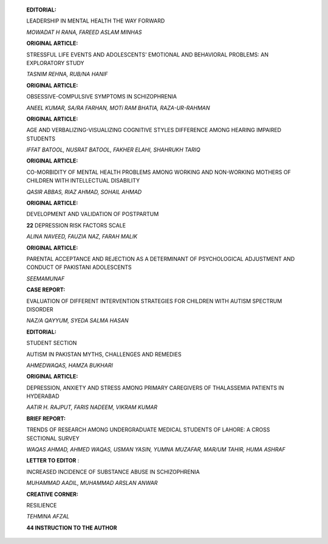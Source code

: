    **EDITORIAL:**

   LEADERSHIP IN MENTAL HEALTH THE WAY FORWARD

   *MOWADAT H RANA, FAREED ASLAM MINHAS*

   **ORIGINAL ARTICLE:**

   STRESSFUL LIFE EVENTS AND ADOLESCENTS' EMOTIONAL AND BEHAVIORAL
   PROBLEMS: AN EXPLORATORY STUDY

   *TASNIM REHNA, RUB/NA HANIF*

   **ORIGINAL ARTICLE:**

   OBSESSIVE-COMPULSIVE SYMPTOMS IN SCHIZOPHRENIA

   *ANEEL KUMAR, SA/RA FARHAN, MOTi RAM BHATIA, RAZA-UR-RAHMAN*

   **ORIGINAL ARTICLE:**

   AGE AND VERBALIZING-VISUALIZING COGNITIVE STYLES DIFFERENCE AMONG
   HEARING IMPAIRED STUDENTS

   *IFFAT BATOOL, NUSRAT BATOOL, FAKHER ELAHI, SHAHRUKH TARIQ*

   **ORIGINAL ARTICLE:**

   CO-MORBIDITY OF MENTAL HEALTH PROBLEMS AMONG WORKING AND NON-WORKING
   MOTHERS OF CHILDREN WITH INTELLECTUAL DISABILITY

   *QASIR ABBAS, RIAZ AHMAD, SOHAIL AHMAD*

   **ORIGINAL ARTICLE:**

   DEVELOPMENT AND VALIDATION OF POSTPARTUM

   **22** DEPRESSION RISK FACTORS SCALE

   *ALINA NAVEED, FAUZIA NAZ, FARAH MALIK*

   **ORIGINAL ARTICLE:**

   PARENTAL ACCEPTANCE AND REJECTION AS A DETERMINANT OF PSYCHOLOGICAL
   ADJUSTMENT AND CONDUCT OF PAKISTANI ADOLESCENTS

   *SEEMAMUNAF*

   **CASE REPORT:**

   EVALUATION OF DIFFERENT INTERVENTION STRATEGIES FOR CHILDREN WITH
   AUTISM SPECTRUM DISORDER

   *NAZ/A QAYYUM, SYEDA SALMA HASAN*

   **EDITORIAL:**

   STUDENT SECTION

   AUTISM IN PAKISTAN MYTHS, CHALLENGES AND REMEDIES

   *AHMEDWAQAS, HAMZA BUKHARI*

   **ORIGINAL ARTICLE:**

   DEPRESSION, ANXIETY AND STRESS AMONG PRIMARY CAREGIVERS OF
   THALASSEMIA PATIENTS IN HYDERABAD

   *AATIR H. RAJPUT, FARIS NADEEM, VIKRAM KUMAR*

   **BRIEF REPORT:**

   TRENDS OF RESEARCH AMONG UNDERGRADUATE MEDICAL STUDENTS OF LAHORE: A
   CROSS SECTIONAL SURVEY

   *WAQAS AHMAD, AHMED WAQAS, USMAN YASIN, YUMNA MUZAFAR, MAR/UM TAHIR,
   HUMA ASHRAF*

   **LETTER TO EDITOR** :

   INCREASED INCIDENCE OF SUBSTANCE ABUSE IN SCHIZOPHRENIA

   *MUHAMMAD AADIL, MUHAMMAD ARSLAN ANWAR*

   **CREATIVE CORNER:**

   RESILIENCE

   *TEHMINA AFZAL*

   **44 INSTRUCTION TO THE AUTHOR**
